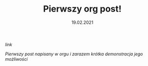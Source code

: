 #+TITLE: Pierwszy org post!
#+DATE: 19.02.2021
****** [[posts/1_pierwszy.html][link]]

/Pierwszy post napisany w orgu i zarazem krótka demonstracja jego możliwości/
